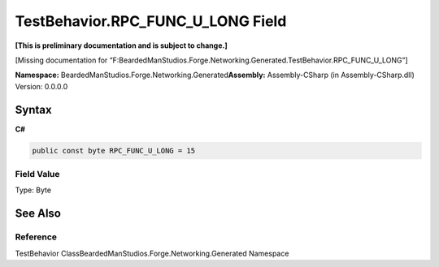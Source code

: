 TestBehavior.RPC_FUNC_U_LONG Field
==================================

**[This is preliminary documentation and is subject to change.]**

[Missing documentation for
“F:BeardedManStudios.Forge.Networking.Generated.TestBehavior.RPC_FUNC_U_LONG”]

**Namespace:** BeardedManStudios.Forge.Networking.Generated\ **Assembly:** Assembly-CSharp
(in Assembly-CSharp.dll) Version: 0.0.0.0

Syntax
------

**C#**\ 

.. code:: c#

   public const byte RPC_FUNC_U_LONG = 15

Field Value
~~~~~~~~~~~

Type: Byte

See Also
--------

Reference
~~~~~~~~~

TestBehavior ClassBeardedManStudios.Forge.Networking.Generated Namespace
